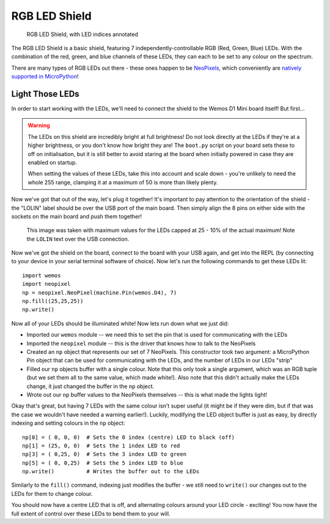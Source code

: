 RGB LED Shield
**************

.. highlight:: python
   :linenothreshold: 4

.. figure:: /images/rgb_led_shield_top_annotated.png
   :width: 270

   RGB LED Shield, with LED indices annotated

The RGB LED Shield is a basic shield, featuring 7 independently-controllable
RGB (Red, Green, Blue) LEDs. With the combination of the red, green, and blue
channels of these LEDs, they can each to be set to any colour on the spectrum.

There are many types of RGB LEDs out there - these ones happen to be
`NeoPixels`_, which conveniently are `natively supported in MicroPython`_!

.. _NeoPixels: https://learn.adafruit.com/adafruit-neopixel-uberguide/the-magic-of-neopixels
.. _natively supported in MicroPython: https://docs.micropython.org/en/latest/esp8266/tutorial/neopixel.html

Light Those LEDs
================

In order to start working with the LEDs, we'll need to connect the shield to
the Wemos D1 Mini board itself! But first...

.. WARNING::
   The LEDs on this shield are incredibly bright at full brightness! Do not
   look directly at the LEDs if they're at a higher brightness, or you don't
   know how bright they are! The ``boot.py`` script on your board sets these to
   off on initialisation, but it is still better to avoid staring at the board
   when initially powered in case they are enabled on startup.

   When setting the values of these LEDs, take this into account and scale down
   - you're unlikely to need the whole 255 range, clamping it at a maximum of
   50 is more than likely plenty.

Now we've got that out of the way, let's plug it together! It's important to
pay attention to the orientation of the shield - the "LOLIN" label should be
over the USB port of the main board. Then simply align the 8 pins on either
side with the sockets on the main board and push them together!

.. figure:: /images/rgb_led_shield_connected.png

   This image was taken with maximum values for the LEDs capped at 25 - 10% of
   the actual maximum! Note the ``LOLIN`` text over the USB connection.

Now we've got the shield on the board, connect to the board with your USB
again, and get into the REPL (by connecting to your device in your serial
terminal software of choice). Now let's run the following commands to get
these LEDs lit::

    import wemos
    import neopixel
    np = neopixel.NeoPixel(machine.Pin(wemos.D4), 7)
    np.fill((25,25,25))
    np.write()

Now all of your LEDs should be illuminated white! Now lets run down what we
just did:

- Imported our ``wemos`` module -- we need this to set the pin that is used for
  communicating with the LEDs
- Imported the ``neopixel`` module -- this is the driver that knows how to talk
  to the NeoPixels
- Created an ``np`` object that represents our set of 7 NeoPixels. This
  constructor took two argument: a MicroPython Pin object that can be used for
  communicating with the LEDs, and the number of LEDs in our LEDs "strip"
- Filled our ``np`` objects buffer with a single colour. Note that this only
  took a single argument, which was an RGB tuple (but we set them all to the
  same value, which made white!). Also note that this didn't actually make the
  LEDs change, it just changed the buffer in the ``np`` object.
- Wrote out our ``np`` buffer values to the NeoPixels themselves -- this is
  what made the lights light!

Okay that's great, but having 7 LEDs with the same colour isn't super useful
(it might be if they were dim, but if that was the case we wouldn't have needed
a warning earlier!). Luckily, modifying the LED object buffer is just as easy,
by directly indexing and setting colours in the ``np`` object::

    np[0] = ( 0, 0, 0)  # Sets the 0 index (centre) LED to black (off)
    np[1] = (25, 0, 0)  # Sets the 1 index LED to red
    np[3] = ( 0,25, 0)  # Sets the 3 index LED to green
    np[5] = ( 0, 0,25)  # Sets the 5 index LED to blue
    np.write()          # Writes the buffer out to the LEDs

Similarly to the ``fill()`` command, indexing just modifies the buffer - we
still need to ``write()`` our changes out to the LEDs for them to change
colour.

You should now have a centre LED that is off, and alternating colours around
your LED circle - exciting! You now have the full extent of control over these
LEDs to bend them to your will.
